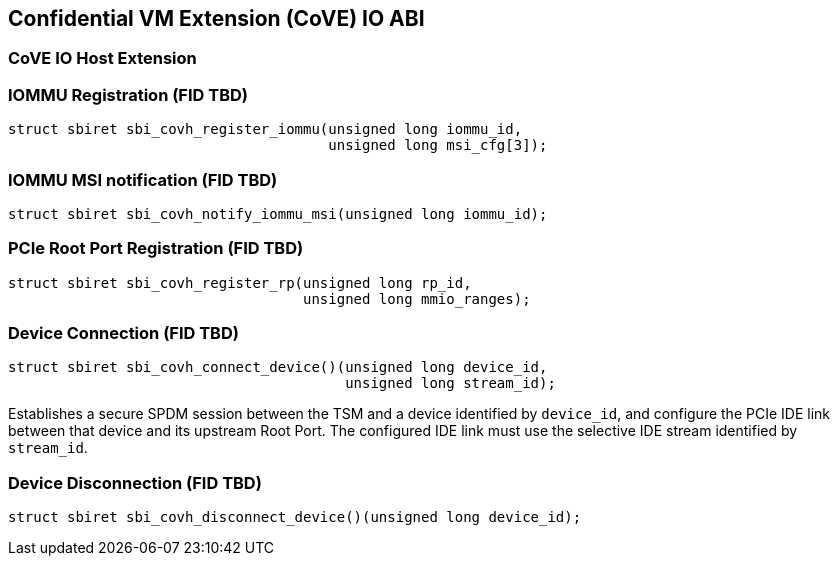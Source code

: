 [[coveio_abi]]
== Confidential VM Extension (CoVE) IO ABI

=== CoVE IO Host Extension

[#sbi_covh_register_iommu()]
=== IOMMU Registration (FID TBD)
[source, C]
-----
struct sbiret sbi_covh_register_iommu(unsigned long iommu_id,
                                      unsigned long msi_cfg[3]);
-----

[#sbi_covh_notify_iommu_msi()]
=== IOMMU MSI notification (FID TBD)
[source, C]
-----
struct sbiret sbi_covh_notify_iommu_msi(unsigned long iommu_id);
-----

[#sbi_covh_register_rp()]
=== PCIe Root Port Registration (FID TBD)
[source, C]
-----
struct sbiret sbi_covh_register_rp(unsigned long rp_id,
                                   unsigned long mmio_ranges);
-----

[#sbi_covh_connect_device()]
=== Device Connection (FID TBD)
[source, C]
-----
struct sbiret sbi_covh_connect_device()(unsigned long device_id,
                                        unsigned long stream_id);
-----

Establishes a secure SPDM session between the TSM and a device identified by
`device_id`, and configure the PCIe IDE link between that device and its
upstream Root Port. The configured IDE link must use the selective IDE stream
identified by `stream_id`.

[#sbi_covh_disconnect_device()]
=== Device Disconnection (FID TBD)
[source, C]
-----
struct sbiret sbi_covh_disconnect_device()(unsigned long device_id);
-----
